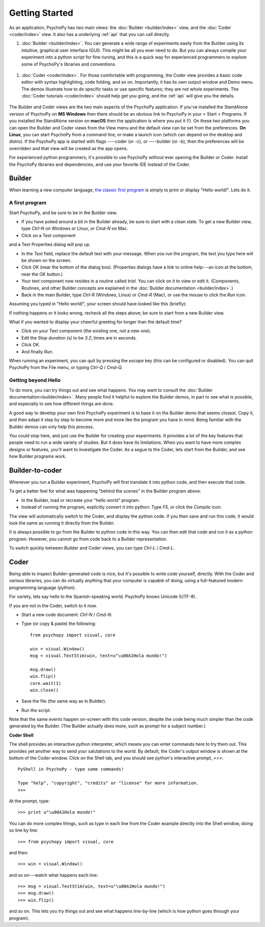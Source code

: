.. _gettingStarted:

Getting Started
===============

As an application, PsychoPy has two main views: the :doc:`Builder <builder/index>` view, and the :doc:`Coder <coder/index>` view. It also has a underlying :ref:`api` that you can call directly.

#. :doc:`Builder <builder/index>`. You can generate a wide range of experiments easily from the Builder using its intuitive, graphical user interface (GUI). This might be all you ever need to do. But you can always compile your experiment into a python script for fine-tuning, and this is a quick way for experienced programmers to explore some of PsychoPy's libraries and conventions.

.. figure:: images/builder.png
  :width: 80%
  :align: center
  :alt: The Builder view

#. :doc:`Coder <coder/index>`. For those comfortable with programming, the Coder view provides a basic code editor with syntax highlighting, code folding, and so on. Importantly, it has its own output window and Demo menu. The demos illustrate how to do specific tasks or use specific features; they are not whole experiments. The :doc:`Coder tutorials <coder/index>` should help get you going, and the :ref:`api` will give you the details.

.. figure:: images/coder.png
  :width: 80%
  :align: center
  :alt: The Coder view

.. _python : http://www.python.org

The Builder and Coder views are the two main aspects of the PsychoPy application. If you've installed the StandAlone version of PsychoPy on **MS Windows** then there should be an obvious link to PsychoPy in your > Start > Programs. If you installed the StandAlone version on **macOS** then the application is where you put it (!). On these two platforms you can open the Builder and Coder views from the View menu and the default view can be set from the preferences. **On Linux**, you can start PsychoPy from a command line, or make a launch icon (which can depend on the desktop and distro). If the PsychoPy app is started with flags ----coder (or -c), or ----builder (or -b), then the preferences will be overridden and that view will be created as the app opens.

For experienced python programmers, it's possible to use PsychoPy without ever opening the Builder or Coder. Install the PsychoPy libraries and dependencies, and use your favorite IDE instead of the Coder.

Builder
------------

When learning a new computer language, `the classic first program <http://en.wikipedia.org/wiki/Hello_world_program>`_ is simply to print or display "Hello world!". Lets do it.

A first program
~~~~~~~~~~~~~~~

Start PsychoPy, and be sure to be in the Builder view.

* If you have poked around a bit in the Builder already, be sure to start with a clean slate. To get a new Builder view, type `Ctrl-N` on Windows or Linux, or `Cmd-N` on Mac.
* Click on a Text component

and a Text Properties dialog will pop up.
  .. image:: images/textdialog.png
    :width: 80%
    :align: center

* In the `Text` field, replace the default text with your message. When you run the program, the text you type here will be shown on the screen.
* Click OK (near the bottom of the dialog box). (Properties dialogs have a link to online help---an icon at the bottom, near the OK button.)
* Your text component now resides in a routine called `trial`. You can click on it to view or edit it. (Components, Routines, and other Builder concepts are explained in the :doc:`Builder documentation <builder/index>`.)
* Back in the main Builder, type `Ctrl-R` (Windows, Linux) or `Cmd-R` (Mac), or use the mouse to click the `Run` icon.

.. image:: images/run.png

Assuming you typed in "Hello world!", your screen should have looked like this (briefly):

.. image:: images/helloworld.png
  :width: 80%
  :align: center

If nothing happens or it looks wrong, recheck all the steps above; be sure to start from a new Builder view.

What if you wanted to display your cheerful greeting for longer than the default time?

* Click on your Text component (the existing one, not a new one).
* Edit the `Stop duration (s)` to be `3.2`; times are in seconds.
* Click OK.
* And finally `Run`.

When running an experiment, you can quit by pressing the `escape` key (this can be configured or disabled). You can quit PsychoPy from the File menu, or typing `Ctrl-Q` / `Cmd-Q`.

Getting beyond Hello
~~~~~~~~~~~~~~~~~~~~

To do more, you can try things out and see what happens. You may want to consult the :doc:`Builder documentation<builder/index>`. Many people find it helpful to explore the Builder demos, in part to see what is possible, and especially to see how different things are done.

A good way to develop your own first PsychoPy experiment is to base it on the Builder demo that seems closest. Copy it, and then adapt it step by step to become more and more like the program you have in mind. Being familiar with the Builder demos can only help this process.

You could stop here, and just use the Builder for creating your experiments. It provides a lot of the key features that people need to run a wide variety of studies. But it does have its limitations. When you want to have more complex designs or features, you'll want to investigate the Coder. As a segue to the Coder, lets start from the Builder, and see how Builder programs work.


Builder-to-coder
---------------------

Whenever you run a Builder experiment, PsychoPy will first translate it into python code, and then execute that code.

To get a better feel for what was happening "behind the scenes" in the Builder program above:

* In the Builder, load or recreate your "hello world" program.
* Instead of running the program, explicitly convert it into python: Type `F5`, or click the `Compile` icon:

.. image:: images/compile_py.png

The view will automatically switch to the Coder, and display the python code. If you then save and run this code, it would look the same as running it directly from the Builder.

It is always possible to go from the Builder to python code in this way. You can then edit that code and run it as a python program. However, you cannot go from code back to a Builder representation.

To switch quickly between Builder and Coder views, you can type `Ctrl-L` / `Cmd-L`.

Coder
--------------

Being able to inspect Builder-generated code is nice, but it's possible to write code yourself, directly. With the Coder and various libraries, you can do virtually anything that your computer is capable of doing, using a full-featured modern programming language (python).

For variety, lets say hello to the Spanish-speaking world. PsychoPy knows Unicode (UTF-8).

If you are not in the Coder, switch to it now.

* Start a new code document: `Ctrl-N` / `Cmd-N`.
* Type (or copy & paste) the following::

    from psychopy import visual, core

    win = visual.Window()
    msg = visual.TextStim(win, text=u"\u00A1Hola mundo!")

    msg.draw()
    win.flip()
    core.wait(1)
    win.close()

* Save the file (the same way as in Builder).

* Run the script.

Note that the same events happen on-screen with this code version, despite the code being much simpler than the code generated by the Builder. (The Builder actually does more, such as prompt for a subject number.)

**Coder Shell**

The shell provides an interactive python interpreter, which means you can enter commands here to try them out. This provides yet another way to send your salutations to the world. By default, the Coder's output window is shown at the bottom of the Coder window. Click on the Shell tab, and you should see python's interactive prompt, `>>>`::

    PyShell in PsychoPy - type some commands!

    Type "help", "copyright", "credits" or "license" for more information.
    >>>

At the prompt, type::

    >>> print u"\u00A1Hola mundo!"

You can do more complex things, such as type in each line from the Coder example directly into the Shell window, doing so line by line::

    >>> from psychopy import visual, core

and then::

    >>> win = visual.Window()

and so on---watch what happens each line::

    >>> msg = visual.TextStim(win, text=u"\u00A1Hola mundo!")
    >>> msg.draw()
    >>> win.flip()

and so on. This lets you try things out and see what happens line-by-line (which is how python goes through your program).
